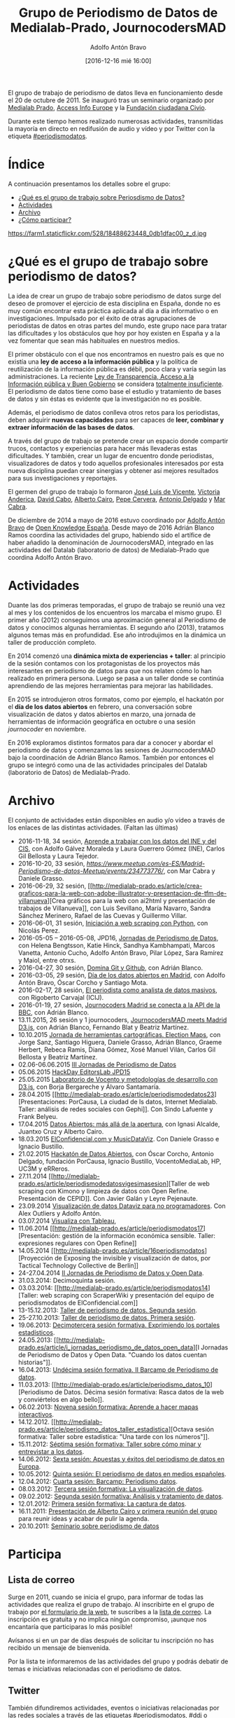 #+BLOG: blog.datalab.es
#+CATEGORY: periodismodatos
#+TAGS: periodismodatos, scraping
#+DESCRIPTION: 
#+AUTHOR: Adolfo Antón Bravo
#+EMAIL: adolfo@medialab-prado.es
#+TITLE: Grupo de Periodismo de Datos de Medialab-Prado, JournocodersMAD
#+DATE: [2016-12-16 mié 16:00]
#+OPTIONS:  num:nil todo:nil pri:nil tags:nil ^:nil TeX:nil

El grupo de trabajo de periodismo de datos lleva en funcionamiento desde el 20 de octubre de 2011. Se inauguró tras un seminario organizado por [[http://medialab-prado.es/][Medialab Prado]], [[http://www.access-info.org/][Access Info Europe]] y la [[http://www.civio.es/][Fundación ciudadana Civio]].

Durante este tiempo hemos realizado numerosas actividades, transmitidas la mayoría en directo en redifusión de audio y vídeo y por Twitter con la etiqueta [[https://twitter.com/search?q%3D%2523periodismodatos&src%3Dhash][#periodismodatos]].

* Índice								:TOC:
A continuación presentamos los detalles sobre el grupo:

- [[#orgtarget1][¿Qué es el grupo de trabajo sobre Periosdismo de Datos?]]
- [[#orgtarget2][Actividades]]
- [[#orgtarget3][Archivo]]
- [[#orgtarget4][¿Cómo participar?]]

#+CAPTION: Imagen de GEN de la edición del Editors Lab 2015 en Medialab-Prado. [[https://creativecommons.org/licenses/by-nc/2.0/][Licencia CC]]
#+ATTR_HTML: :alt Imagen de GEN de la edición del Editors Lab 2015 en Medialab-Prado. [[https://creativecommons.org/licenses/by-nc/2.0/][Licencia CC]] :title EditorsLab_2015
https://farm1.staticflickr.com/528/18488623448_0db1dfac00_z_d.jpg


* ¿Qué es el grupo de trabajo sobre periodismo de datos?		:TOC:
  :PROPERTIES:
  :CUSTOM_ID: qué-es-el-grupo-de-trabajo-sobre-periodismo-de-datos
  :END:

@@html:<a id="orgtarget1">@@@@html:</a>@@ La idea de crear un grupo de
trabajo sobre periodismo de datos surge del deseo de promover el
ejercicio de esta disciplina en España, donde no es muy común encontrar
esta práctica aplicada al día a día informativo o en investigaciones.
Impulsado por el éxito de otras agrupaciones de periodistas de datos en
otras partes del mundo, este grupo nace para tratar las dificultades y
los obstáculos que hoy por hoy existen en España y a la vez fomentar que
sean más habituales en nuestros medios.

El primer obstáculo con el que nos encontramos en nuestro país es que no
existía una *ley de acceso a la información pública* y la política de
reutilización de la información pública es débil, poco clara y varía
según las administraciones. La reciente
[[http://www.leydetransparencia.gob.es/index.htm][Ley de Transparencia,
Acceso a la Información pública y Buen Gobierno]] se considera
[[http://www.civio.es/2013/08/las-organizaciones-pro-transparencia-denunciamos-la-tibieza-de-una-ley-totalmente-insuficiente/][totalmente
insuficiente]]. El periodismo de datos tiene como base el estudio y
tratamiento de bases de datos y sin éstas es evidente que la
investigación no es posible.

Además, el periodismo de datos conlleva otros retos para los
periodistas, deben adquirir *nuevas capacidades* para ser capaces de
*leer, combinar y extraer información de las bases de datos*.

A través del grupo de trabajo se pretende crear un espacio donde
compartir trucos, contactos y experiencias para hacer más llevaderas
estas dificultades. Y también, crear un lugar de encuentro donde
periodistas, visualizadores de datos y todo aquellos profesionales
interesados por esta nueva disciplina puedan crear sinergias y obtener
así mejores resultados para sus investigaciones y reportajes.

El germen del grupo de trabajo lo formaron [[http://medialab-prado.es/person/joe_luis_de_vicente][José Luis de Vicente]], [[http://www.access-info.org/en/who-we-are][Victoria Anderica]], [[http://medialab-prado.es/person/david_cabo][David Cabo]], [[http://www.albertocairo.com/][Alberto Cairo]], [[http://www.perogrullo.com/][Pepe Cervera]], [[http://www.antonio-delgado.com/][Antonio Delgado]] y [[http://medialab-prado.es/person/mar_cabra][Mar Cabra]].

De diciembre de 2014 a mayo de 2016 estuvo coordinado por [[http://medialab-prado.es/person/adolfoanton][Adolfo Antón Bravo]] de [[http://www.okfn.es][Open Knowledge España]]. Desde mayo de 2016 Adrián Blanco Ramos coordina las actividades del grupo, habiendo sido el artífice de haber añadido la denominación de JournocodersMAD, integrado en las actividades del Datalab (laboratorio de datos) de Medialab-Prado que coordina Adolfo Antón Bravo.

* Actividades								:TOC:
  :PROPERTIES:
  :CUSTOM_ID: actividades
  :END:

@@html:<a id="orgtarget2">@@@@html:</a>@@ Duante las dos primeras
temporadas, el grupo de trabajo se reunió una vez al mes y los
contenidos de los encuentros los marcaba el mismo grupo. El primer año
(2012) conseguimos una aproximación general al Periodismo de datos y
conocimos algunas herramientas. El segundo año (2013), tratamos algunos
temas más en profundidad. Ese año introdujimos en la dinámica un taller
de producción completo.

En 2014 comenzó una *dinámica mixta de experiencias + taller*: al
principio de la sesión contamos con los protagonistas de los proyectos
más interesantes en periodismo de datos para que nos relaten cómo lo han
realizado en primera persona. Luego se pasa a un taller donde se
continúa aprendiendo de las mejores herramientas para mejorar las
habilidades.

En 2015 se introdujeron otros formatos, como por ejemplo, el hackatón
por el *día de los datos abiertos* en febrero, una conversación sobre
visualización de datos y datos abiertos en marzo, una jornada de
herramientas de información geográfica en octubre o una sesión
/journocoder/ en noviembre.

En 2016 exploramos distintos formatos para dar a conocer y abordar el periodismo de datos y comenzamos las sesiones de JournocodersMAD bajo la coordinación de Adrián Blanco Ramos. También por entonces el grupo se integró como una de las actividades principales del Datalab (laboratorio de Datos) de Medialab-Prado.

* Archivo								:TOC:
  :PROPERTIES:
  :CUSTOM_ID: archivo
  :END:

@@html:<a id="orgtarget3">@@@@html:</a>@@

El conjunto de actividades están disponibles en audio y/o vídeo a través
de los enlaces de las distintas actividades. (Faltan las últimas)

-  2016-11-18, 34 sesión,  [[https://github.com/medialab-prado/grupo-periodismodatos/tree/master/34][Aprende a trabajar con los datos del INE y del CIS]], con Adolfo Gálvez
   Moraleda y Laura Guerrero Gómez (INE), Carlos Gil Bellosta y Laura
   Tejedor.
-  2016-10-20, 33 sesión,
   [[Quinto%20aniversario%20del%20grupo%20de%20periodismo%20de%20datos][https://www.meetup.com/es-ES/Madrid-Periodismo-de-datos-Meetup/events/234773776/]],
   con Mar Cabra y Daniele Grasso.
-  2016-06-29, 32 sesión,
   [[http://medialab-prado.es/article/crea-graficos-para-la-web-con-adobe-illustrator-y-presentacion-de-tfm-de-villanueva][Crea
   gráficos para la web con ai2html y presentación de trabajos de
   Villanueva]], con Luis Sevillano, María Navarro, Sandra Sánchez
   Merinero, Rafael de las Cuevas y Guillermo Villar.
-  2016-06-01, 31 sesión,
   [[http://medialab-prado.es/article/iniciacion-a-web-scraping-con-python][Iniciación
   a web scraping con Python]], con Nicolás Perez.
-  2016-05-05 -- 2016-05-08, JPD16, [[http://jpd16.okfn.es][Jornadas de
   Periodismo de Datos]], con Helena Bengtsson, Katie Hinck, Sandhya
   Kambhampati, Marcos Vanetta, Antonio Cucho, Adolfo Antón Bravo, Pilar
   López, Sara Ramírez y Maiol, entre otrxs.
-  2016-04-27, 30 sesión,
   [[http://medialab-prado.es/article/domina-git-y-github][Domina Git y
   Github]], con Adrián Blanco.
-  2016-03-05, 29 sesión, [[http://madrid.opendataday.org/][Día de los
   datos abiertos en Madrid]], con Adolfo Antón Bravo, Óscar Corcho y
   Santiago Mota.
-  2016-02-17, 28 sesión,
   [[http://medialab-prado.es/article/analisis-de-datos-masivos-con-talend-open-studio][El
   periodista como analista de datos masivos]], con Rigoberto Carvajal
   (ICIJ).
-  2016-01-19, 27 sesión,
   [[http://medialab-prado.es/article/journocoders-madrid-se-conecta-a-la-api-de-la-bbc][Journocoders
   Madrid se conecta a la API de la BBC]], con Adrián Blanco.
-  13.11.2015, 26 sesión y 1 journocoders,
   [[http://medialab-prado.es/article/journocodersmad-meets-madrid-d3js][JournocodersMAD
   meets Madrid D3.js]], con Adrián Blanco, Fernando Blat y Beatriz
   Martínez.
-  10.10.2015
   [[http://medialab-prado.es/article/herramientas-cartograficas-election-maps][Jornada
   de herramientas cartográficas. Election Maps]], con Jorge Sanz,
   Santiago Higuera, Daniele Grasso, Adrián Blanco, Graeme Herbert,
   Rebeca Ramis, Diana Gómez, Xosé Manuel Vilán, Carlos Gil Bellosta y
   Beatriz Martínez.
-  02.06-06.06.2015
   [[http://medialab-prado.es/article/jornadas-periodismo-datos-][III
   Jornadas de Periodismo de Datos]]
-  05.06.2015
   [[http://medialab-prado.es/article/hackday-editors-lab-jpd15][HackDay
   EditorsLab JPD15]]
-  25.05.2015
   [[http://medialab-prado.es/article/periodismodatos24sesion][Laboratorio
   de Vocento y metodologías de desarrollo con D3.js]], con Borja
   Bergareche y Álvaro Santamaría.
-  28.04.2015
   [[http://medialab-prado.es/article/periodismodedatos23][Presentaciones:
   PorCausa, La ciudad de ls datos, Internet Medialab. Taller: análisis
   de redes sociales con Gephi]]. Con Sindo Lafuente y Frank Belyeu.
-  17.04.2015 [[http://medialab-prado.es/article/datosabiertos][Datos
   Abiertos: más allá de la apertura]], con Ignasi Alcalde, Juantxo Cruz
   y Alberto Cairo.
-  18.03.2015
   [[http://medialab-prado.es/article/periodismodedatosvigesimosegundasesion][ElConfidencial.com
   y MusicDataViz]]. Con Daniele Grasso e Ignacio Bustillo.
-  21.02.2015
   [[http://medialab-prado.es/article/hackatondedatosabiertos][Hackatón
   de Datos Abiertos]], con Óscar Corcho, Antonio Delgado, fundación
   PorCausa, Ignacio Bustillo, VocentoMediaLab, HP, UC3M y eRReros.
-  27.11.2014
   [[http://medialab-prado.es/article/periodismodedatosvigesimasesion][Taller
   de web scraping con Kimono y limpieza de datos con Open Refine.
   Presentación de CEPID]]. Con Javier Galán y Leyre Pejenaute.
-  23.09.2014
   [[http://medialab-prado.es/article/periodismodedatosdecimonovenasesion][Visualización
   de datos Dataviz para no programadores]]. Con Alex Outliers y Adolfo
   Antón.
-  03.07.2014
   [[http://medialab-prado.es/article/visualizacontableau][Visualiza con
   Tableau]],
-  11.06.2014
   [[http://medialab-prado.es/article/periodismodatos17][Presentación:
   gestión de la información económica sensible. Taller: expresiones
   regulares con Open Refine]]
-  14.05.2014
   [[http://medialab-prado.es/article/16periodismodatos][Proyección de
   Exposing the invisible y visualización de datos, por Tactical
   Technology Collective de Berlín]]
-  24-27.04.2014 [[http://periodismodatos.okfn.es][II Jornadas de
   Periodismo de Datos y Open Data]].
-  31.03.2014: Decimoquinta sesión.
-  03.03.2014:
   [[http://medialab-prado.es/article/periodismodatos14][Taller: web
   scraping con ScraperWiki y presentación del equipo de periodismodatos
   de ElConfidencial.com]]
-  13-15.12.2013:
   [[http://medialab-prado.es/article/taller_periodismo2][Taller de
   periodismo de datos. Segunda sesión]].
-  25-27.10.2013:
   [[http://medialab-prado.es/article/taller_periodismo1][Taller de
   periodismo de datos. Primera sesión]].
-  19.06.2013:
   [[http://medialab-prado.es/article/13_periodismo_datos][Decimotercera
   sesión formativa. Exprimiendo los portales estadísticos]].
-  24.05.2013:
   [[http://medialab-prado.es/article/i_jornadas_periodismo_de_datos_open_data][I
   Jornadas de Periodismo de Datos y Open Data. "Cuando los datos
   cuentan historias"]].
-  16.04.2013:
   [[http://medialab-prado.es/article/barcam_periodismo_datos_11][Undécima
   sesión formativa. II Barcamp de Periodismo de datos]].
-  11.03.2013:
   [[http://medialab-prado.es/article/periodismo_datos_10][Periodismo de
   Datos. Décima sesión formativa: Rasca datos de la web y conviértelos
   en algo bello]].
-  06.02.2013:
   [[http://medialab-prado.es/article/periodismo_datos_mapas_interactivos][Novena
   sesión formativa: Aprende a hacer mapas interactivos]].
-  14.12.2012.
   [[http://medialab-prado.es/article/periodismo_datos_taller_estadistica][Octava
   sesión formativa: Taller sobre estadística: "Una tarde con los
   números"]].
-  15.11.2012:
   [[http://medialab-prado.es/article/sesion_formativa_7][Séptima sesión
   formativa: Taller sobre cómo minar y entrevistar a los datos]].
-  14.06.2012:
   [[http://medialab-prado.es/article/periodismo_datos_6][Sexta sesión:
   Apuestas y éxitos del periodismo de datos en Europa]].
-  10.05.2012:
   [[http://medialab-prado.es/article/sesion_formativa_periodismo_datos_3_][Quinta
   sesión: El periodismo de datos en medios españoles]].
-  12.04.2012:
   [[http://medialab-prado.es/article/barcamp_periodismo_datos][Cuarta
   sesión: Barcamp: Periodismo datos]].
-  08.03.2012:
   [[http://medialab-prado.es/article/sesion_formativa_periodismo_datos_visualizacion][Tercera
   sesión formativa: La visualización de datos]].
-  09.02.2012:
   [[http://medialab-prado.es/article/sesion_formativa_periodismodatos_analisis_tratamiento_datos][Segunda
   sesión formativa: Análisis y tratamiento de datos]].
-  12.01.2012:
   [[http://medialab-prado.es/article/sesion_formativa_periodismo_datos][Primera
   sesión formativa: La captura de datos]].
-  16.11.2011:
   [[http://medialab-prado.es/article/1_reunion_trabajo_grupo_periodismo_de_datos][Presentación
   de Alberto Cairo y primera reunión del grupo]] para reunir ideas y
   acabar de pulir la agenda.
-  20.10.2011:
   [[http://medialab-prado.es/article/periodismo_de_datos][Seminario
   sobre periodismo de datos]]

* Participa								:TOC:
  :PROPERTIES:
  :CUSTOM_ID: participa
  :END:

@@html:<a id="orgtarget4">@@@@html:</a>@@

** Lista de correo
   :PROPERTIES:
   :CUSTOM_ID: lista-de-correo
   :END:

Surge en 2011, cuando se inicia el grupo, para informar de todas las actividades que realiza el grupo de trabajo. Al inscribirte en el grupo de trabajo por [[http://medialab-prado.es/article/periodismo_de_datos_-_grupo_de_trabajo][el formulario de la web]], te suscribes a la [[http://listas.medialab-prado.es/cgi-bin/mailman/listinfo/grupoperiodismodatos][lista de correo]]. La inscripción es gratuita y no implica ningún compromiso, ¡aunque nos encantaría que participaras lo más posible!

Avísanos si en un par de días después de solicitar tu inscripción no has recibido un mensaje de bienvenida.

Por la lista te informaremos de las actividades del grupo y podrás debatir de temas e iniciativas relacionadas con el periodismo de datos.

** Twitter
   :PROPERTIES:
   :CUSTOM_ID: twitter
   :END:

También difundiremos actividades, eventos o iniciativas relacionadas por las redes sociales a través de las etiquetas [[https://twitter.com/search?q%3D%2523periodismodatos&src%3Dhash][#periodismodatos]], [[https://twitter.com/search?q%3D%2523ddj&src%3Dhash][#ddj]] o [[https://twitter.com/search?q%3D%2523escueladedatos&src%3Dhash][#escueladedatos]], o de algunas creadas para la ocasión como en el caso de las [[http://periodismodatos.okfn.es][Jornadas de Periodismo de Datos y Open Data]] con [[https://twitter.com/search?q%3D%2523jpd14&src%3Dhash][#jpd14]], [[https://twitter.com/search?q=%2523jpd15&src=hash][#jpd15]] o [[https://twitter.com/search?q=%2523jpd16&src=hash][#jpd16]], o con los [[http://medialab-prado.es/article/iii-taller-de-produccion-de-periodismo-de-datos-explorando-la-desigualdad][talleres de producción de periodismo de datos]] con [[https://twitter.com/search?q=%25233tpd&src=hash][#3tpd]], [[https://twitter.com/search?q%3D%25234tpd&src%3Dhash][#4tpd]] o [[https://twitter.com/search?q%3D%2523datosddhh&src%3Dhash][#datosddhh]]
** Meetup
   :PROPERTIES:
   :CUSTOM_ID: meetup
   :END:

Lo utilizamos como otra forma más de fortalecer la comunidad y de darnos a conocer en el mundo del periodismo de datos y de las comunidades digitales. Apúntate y propón un meetup o colabora más en el grupo:
[[http://www.meetup.com/es/Madrid-Periodismo-de-datos-Meetup/]]
